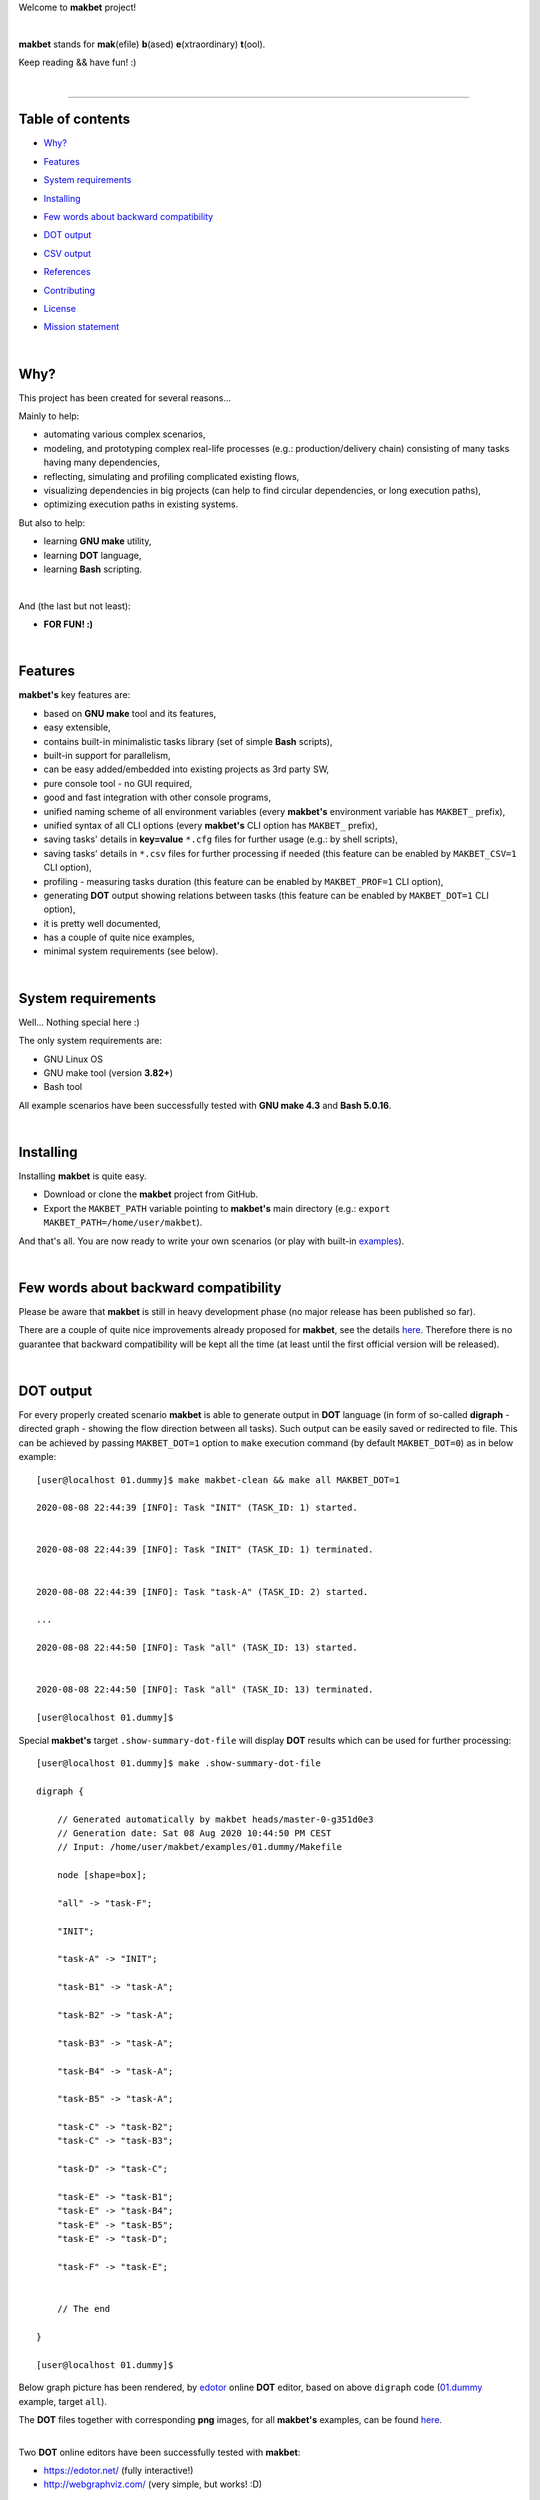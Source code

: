 Welcome to **makbet** project!

|

**makbet** stands for **mak**\ (efile) **b**\ (ased) **e**\ (xtraordinary)
**t**\ (ool).

Keep reading && have fun! :)

|

----

**Table of contents**
---------------------

- | `Why?`_
- | `Features`_
- | `System requirements`_
- | `Installing`_
- | `Few words about backward compatibility`_
- | `DOT output`_
- | `CSV output`_
- | `References`_
- | `Contributing`_
- | `License`_
- | `Mission statement`_

|

Why?
----

This project has been created for several reasons...

Mainly to help:

- automating various complex scenarios,
- modeling, and prototyping complex real-life processes
  (e.g.: production/delivery chain) consisting of many tasks having many
  dependencies,
- reflecting, simulating and profiling complicated existing flows,
- visualizing dependencies in big projects (can help to find circular
  dependencies, or long execution paths),
- optimizing execution paths in existing systems.

But also to help:

- learning **GNU make** utility,
- learning **DOT** language,
- learning **Bash** scripting.

|

And (the last but not least):

- **FOR FUN! :)**

|

Features
--------

**makbet's** key features are:

- based on **GNU make** tool and its features,
- easy extensible,
- contains built-in minimalistic tasks library (set of simple **Bash** scripts),
- built-in support for parallelism,
- can be easy added/embedded into existing projects as 3rd party SW,
- pure console tool - no GUI required,
- good and fast integration with other console programs,
- unified naming scheme of all environment variables (every **makbet's**
  environment variable has ``MAKBET_`` prefix),
- unified syntax of all CLI options (every **makbet's** CLI option has
  ``MAKBET_`` prefix),
- saving tasks' details in **key=value** ``*.cfg`` files for further
  usage (e.g.: by shell scripts),
- saving tasks' details in ``*.csv`` files for further processing if needed
  (this feature can be enabled by ``MAKBET_CSV=1`` CLI option),
- profiling - measuring tasks duration (this feature can be enabled by
  ``MAKBET_PROF=1`` CLI option),
- generating **DOT** output showing relations between tasks (this feature can
  be enabled by ``MAKBET_DOT=1`` CLI option),
- it is pretty well documented,
- has a couple of quite nice examples,
- minimal system requirements (see below).

|

System requirements
-------------------

Well... Nothing special here :)

The only system requirements are:

- GNU Linux OS
- GNU make tool (version **3.82+**)
- Bash tool

All example scenarios have been successfully tested with **GNU make 4.3** and
**Bash 5.0.16**.

|

Installing
----------

Installing **makbet** is quite easy.

- Download or clone the **makbet** project from GitHub.
- Export the ``MAKBET_PATH`` variable pointing to **makbet's** main directory
  (e.g.: ``export MAKBET_PATH=/home/user/makbet``).

And that's all.  You are now ready to write your own scenarios (or play with
built-in `examples <https://github.com/skaluzka/makbet/tree/master/examples>`_).

|

Few words about backward compatibility
--------------------------------------

Please be aware that **makbet** is still in heavy development phase (no
major release has been published so far).

There are a couple of quite nice improvements already proposed for **makbet**,
see the details `here <https://github.com/skaluzka/makbet/issues>`_.  Therefore
there is no guarantee that backward compatibility will be kept all the time
(at least until the first official version will be released).

|

DOT output
----------

For every properly created scenario **makbet** is able to generate output
in **DOT** language (in form of so-called **digraph** - directed
graph - showing the flow direction between all tasks).  Such output can be
easily saved or redirected to file.  This can be achieved by passing
``MAKBET_DOT=1`` option to ``make`` execution command (by default
``MAKBET_DOT=0``) as in below example:

::

    [user@localhost 01.dummy]$ make makbet-clean && make all MAKBET_DOT=1

    2020-08-08 22:44:39 [INFO]: Task "INIT" (TASK_ID: 1) started.


    2020-08-08 22:44:39 [INFO]: Task "INIT" (TASK_ID: 1) terminated.


    2020-08-08 22:44:39 [INFO]: Task "task-A" (TASK_ID: 2) started.

    ...

    2020-08-08 22:44:50 [INFO]: Task "all" (TASK_ID: 13) started.


    2020-08-08 22:44:50 [INFO]: Task "all" (TASK_ID: 13) terminated.

    [user@localhost 01.dummy]$

Special **makbet's** target ``.show-summary-dot-file`` will display **DOT**
results which can be used for further processing:

::

    [user@localhost 01.dummy]$ make .show-summary-dot-file

    digraph {

        // Generated automatically by makbet heads/master-0-g351d0e3
        // Generation date: Sat 08 Aug 2020 10:44:50 PM CEST
        // Input: /home/user/makbet/examples/01.dummy/Makefile

        node [shape=box];

        "all" -> "task-F";

        "INIT";

        "task-A" -> "INIT";

        "task-B1" -> "task-A";

        "task-B2" -> "task-A";

        "task-B3" -> "task-A";

        "task-B4" -> "task-A";

        "task-B5" -> "task-A";

        "task-C" -> "task-B2";
        "task-C" -> "task-B3";

        "task-D" -> "task-C";

        "task-E" -> "task-B1";
        "task-E" -> "task-B4";
        "task-E" -> "task-B5";
        "task-E" -> "task-D";

        "task-F" -> "task-E";


        // The end

    }

    [user@localhost 01.dummy]$

Below graph picture has been rendered, by
`edotor <https://edotor.net/>`_ online **DOT** editor, based on above
``digraph`` code
(`01.dummy <https://github.com/skaluzka/makbet/tree/master/examples/01.dummy/Makefile>`_
example, target ``all``).

.. image:: docs/examples/01.dummy/results.png
    :align: center

| The **DOT** files together with corresponding **png** images, for all
  **makbet's** examples, can be found
  `here <https://github.com/skaluzka/makbet/tree/master/docs/examples/>`__.

|

Two **DOT** online editors have been successfully tested with **makbet**:

- https://edotor.net/ (fully interactive!)
- http://webgraphviz.com/ (very simple, but works! :D)

|

CSV output
----------

For every properly created scenario **makbet** is able to generate valuable
**CSV** output.  Such output (similar as for **DOT** language above) can be
easily saved or redirected to file.  This can be achieved by passing
``MAKBET_CSV=1`` option to ``make`` execution command (by default
``MAKBET_CSV=0``) as in below example:

::

    [user@localhost 01.dummy]$ make makbet-clean && make all MAKBET_CSV=1

    2020-07-19 20:29:02 [INFO]: Task "INIT" (TASK_ID: 1) started.


    2020-07-19 20:29:02 [INFO]: Task "INIT" (TASK_ID: 1) terminated.


    2020-07-19 20:29:03 [INFO]: Task "task-A" (TASK_ID: 2) started.

    ...

    2020-07-19 20:29:13 [INFO]: Task "all" (TASK_ID: 13) started.


    2020-07-19 20:29:14 [INFO]: Task "all" (TASK_ID: 13) terminated.

    [user@localhost 01.dummy]$

Special **makbet's** target ``.show-summary-events-csv-file`` will display
**CSV** results which can be used for further processing:

::

    [user@localhost 01.dummy]$ make .show-summary-events-csv-file

    TASK_ID;TASK_NAME;TASK_DEPS;TASK_CMD;TASK_CMD_OPTS;TASK_DATE_TIME;TASK_EVENT_TYPE;TASK_[STARTED|TERMINATED]_EPOCH;
    "10";"task-E";"task-B1 task-B4 task-B5 task-D";"/home/user/makbet/examples/01.dummy/tasks/generic-task.sh";"1";"2020-07-19 20:29:12";"STARTED";"1595183352";
    "10";"task-E";"task-B1 task-B4 task-B5 task-D";"/home/user/makbet/examples/01.dummy/tasks/generic-task.sh";"1";"2020-07-19 20:29:13";"TERMINATED";"1595183353";
    "11";"task-F";"task-E";"";"";"2020-07-19 20:29:13";"STARTED";"1595183353";
    "11";"task-F";"task-E";"";"";"2020-07-19 20:29:13";"TERMINATED";"1595183353";
    "13";"all";"task-F";"";"";"2020-07-19 20:29:13";"STARTED";"1595183353";
    "13";"all";"task-F";"";"";"2020-07-19 20:29:14";"TERMINATED";"1595183354";
    "1";"INIT";"";"";"";"2020-07-19 20:29:02";"STARTED";"1595183342";
    "1";"INIT";"";"";"";"2020-07-19 20:29:02";"TERMINATED";"1595183342";
    "2";"task-A";"INIT";"/home/user/makbet/examples/01.dummy/tasks/generic-task.sh";"1";"2020-07-19 20:29:03";"STARTED";"1595183343";
    "2";"task-A";"INIT";"/home/user/makbet/examples/01.dummy/tasks/generic-task.sh";"1";"2020-07-19 20:29:04";"TERMINATED";"1595183344";
    "3";"task-B1";"task-A";"/home/user/makbet/examples/01.dummy/tasks/generic-task.sh";"1";"2020-07-19 20:29:04";"STARTED";"1595183344";
    "3";"task-B1";"task-A";"/home/user/makbet/examples/01.dummy/tasks/generic-task.sh";"1";"2020-07-19 20:29:05";"TERMINATED";"1595183345";
    "4";"task-B2";"task-A";"/home/user/makbet/examples/01.dummy/tasks/generic-task.sh";"1";"2020-07-19 20:29:07";"STARTED";"1595183347";
    "4";"task-B2";"task-A";"/home/user/makbet/examples/01.dummy/tasks/generic-task.sh";"1";"2020-07-19 20:29:08";"TERMINATED";"1595183348";
    "5";"task-B3";"task-A";"/home/user/makbet/examples/01.dummy/tasks/generic-task.sh";"1";"2020-07-19 20:29:09";"STARTED";"1595183349";
    "5";"task-B3";"task-A";"/home/user/makbet/examples/01.dummy/tasks/generic-task.sh";"1";"2020-07-19 20:29:10";"TERMINATED";"1595183350";
    "6";"task-B4";"task-A";"/home/user/makbet/examples/01.dummy/tasks/generic-task.sh";"1";"2020-07-19 20:29:05";"STARTED";"1595183345";
    "6";"task-B4";"task-A";"/home/user/makbet/examples/01.dummy/tasks/generic-task.sh";"1";"2020-07-19 20:29:06";"TERMINATED";"1595183346";
    "7";"task-B5";"task-A";"/home/user/makbet/examples/01.dummy/tasks/generic-task.sh";"1";"2020-07-19 20:29:06";"STARTED";"1595183346";
    "7";"task-B5";"task-A";"/home/user/makbet/examples/01.dummy/tasks/generic-task.sh";"1";"2020-07-19 20:29:07";"TERMINATED";"1595183347";
    "8";"task-C";"task-B2 task-B3";"/home/user/makbet/examples/01.dummy/tasks/generic-task.sh";"1";"2020-07-19 20:29:10";"STARTED";"1595183350";
    "8";"task-C";"task-B2 task-B3";"/home/user/makbet/examples/01.dummy/tasks/generic-task.sh";"1";"2020-07-19 20:29:11";"TERMINATED";"1595183351";
    "9";"task-D";"task-C";"/home/user/makbet/examples/01.dummy/tasks/generic-task.sh";"1";"2020-07-19 20:29:11";"STARTED";"1595183351";
    "9";"task-D";"task-C";"/home/user/makbet/examples/01.dummy/tasks/generic-task.sh";"1";"2020-07-19 20:29:12";"TERMINATED";"1595183352";

    [user@localhost 01.dummy]$

| Above results (which are valid for **01.dummy** example) have been saved into
  this
  `results.csv <https://github.com/skaluzka/makbet/tree/master/docs/examples/01.dummy/results.csv>`__ file.
| Results for other **makbet's** examples are available
  `here <https://github.com/skaluzka/makbet/tree/master/docs/examples/>`__.

|

References
----------

Useful **GNU make** links:

- https://www.gnu.org/software/make/manual/
- http://www.conifersystems.com/whitepapers/gnu-make/

Useful **DOT** language links:

- https://graphviz.gitlab.io/documentation/
- https://en.wikipedia.org/wiki/DOT_%28graph_description_language%29

Useful **CSV** links:

- https://tools.ietf.org/html/rfc4180
- https://en.wikipedia.org/wiki/Comma-separated_values
- https://www.convertcsv.com/csv-viewer-editor.htm

All **Bash** scripts have been checked with ``schellcheck`` utility:

- https://www.shellcheck.net/
- https://github.com/koalaman/shellcheck

|

Contributing
------------

Pull requests are welcome! :)

For more details about contributing rules please check
`CONTRIBUTING.rst <https://github.com/skaluzka/makbet/blob/master/CONTRIBUTING.rst>`_
file.

|

License
-------

**makbet** is licensed under the
`MIT <https://github.com/skaluzka/makbet/blob/master/LICENSE>`_
license.

|

Mission statement
-----------------

*"What's done, is done."* - William Shakespeare, **Macbeth**.


.. The end
